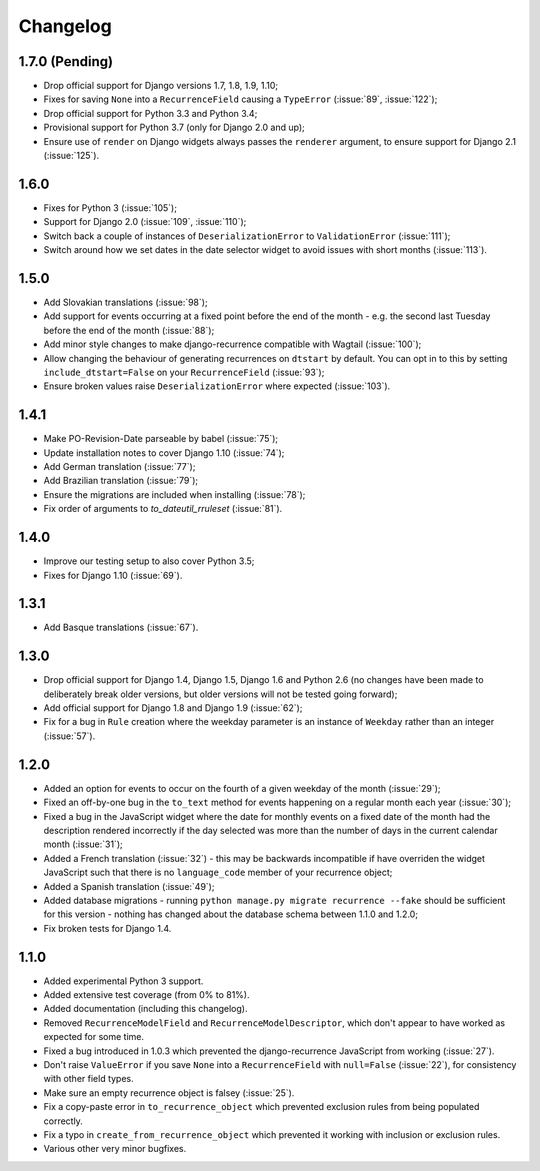 Changelog
=========

1.7.0 (Pending)
---------------

* Drop official support for Django versions 1.7, 1.8, 1.9, 1.10;
* Fixes for saving ``None`` into a ``RecurrenceField`` causing a
  ``TypeError`` (:issue:`89`, :issue:`122`);
* Drop official support for Python 3.3 and Python 3.4;
* Provisional support for Python 3.7 (only for Django 2.0 and up);
* Ensure use of ``render`` on Django widgets always passes the
  ``renderer`` argument, to ensure support for Django 2.1
  (:issue:`125`).

1.6.0
-----

* Fixes for Python 3 (:issue:`105`);
* Support for Django 2.0 (:issue:`109`, :issue:`110`);
* Switch back a couple of instances of ``DeserializationError`` to
  ``ValidationError`` (:issue:`111`);
* Switch around how we set dates in the date selector widget to avoid
  issues with short months (:issue:`113`).

1.5.0
-----

* Add Slovakian translations (:issue:`98`);
* Add support for events occurring at a fixed point before the
  end of the month - e.g. the second last Tuesday before the end of
  the month (:issue:`88`);
* Add minor style changes to make django-recurrence compatible with
  Wagtail (:issue:`100`);
* Allow changing the behaviour of generating recurrences on
  ``dtstart`` by default. You can opt in to this by setting
  ``include_dtstart=False`` on your ``RecurrenceField``
  (:issue:`93`);
* Ensure broken values raise ``DeserializationError`` where expected
  (:issue:`103`).

1.4.1
-----

* Make PO-Revision-Date parseable by babel (:issue:`75`);
* Update installation notes to cover Django 1.10 (:issue:`74`);
* Add German translation (:issue:`77`);
* Add Brazilian translation (:issue:`79`);
* Ensure the migrations are included when installing (:issue:`78`);
* Fix order of arguments to `to_dateutil_rruleset` (:issue:`81`).

1.4.0
-----

* Improve our testing setup to also cover Python 3.5;
* Fixes for Django 1.10 (:issue:`69`).

1.3.1
-----

* Add Basque translations (:issue:`67`).

1.3.0
-----

* Drop official support for Django 1.4, Django 1.5, Django 1.6 and
  Python 2.6 (no changes have been made to deliberately break older
  versions, but older versions will not be tested going forward);
* Add official support for Django 1.8 and Django 1.9 (:issue:`62`);
* Fix for a bug in ``Rule`` creation where the weekday parameter is
  an instance of ``Weekday`` rather than an integer (:issue:`57`).

1.2.0
-----

* Added an option for events to occur on the fourth of a given
  weekday of the month (:issue:`29`);
* Fixed an off-by-one bug in the ``to_text`` method for events
  happening on a regular month each year (:issue:`30`);
* Fixed a bug in the JavaScript widget where the date for monthly
  events on a fixed date of the month had the description rendered
  incorrectly if the day selected was more than the number of days in
  the current calendar month (:issue:`31`);
* Added a French translation (:issue:`32`) - this may be backwards
  incompatible if have overriden the widget JavaScript such that
  there is no ``language_code`` member of your recurrence object;
* Added a Spanish translation (:issue:`49`);
* Added database migrations - running ``python manage.py migrate
  recurrence --fake`` should be sufficient for this version - nothing
  has changed about the database schema between 1.1.0 and 1.2.0;
* Fix broken tests for Django 1.4.

1.1.0
-----

* Added experimental Python 3 support.
* Added extensive test coverage (from 0% to 81%).
* Added documentation (including this changelog).
* Removed ``RecurrenceModelField`` and ``RecurrenceModelDescriptor``,
  which don't appear to have worked as expected for some time.
* Fixed a bug introduced in 1.0.3 which prevented the
  django-recurrence JavaScript from working (:issue:`27`).
* Don't raise ``ValueError`` if you save ``None`` into a
  ``RecurrenceField`` with ``null=False`` (:issue:`22`), for
  consistency with other field types.
* Make sure an empty recurrence object is falsey (:issue:`25`).
* Fix a copy-paste error in ``to_recurrence_object`` which prevented
  exclusion rules from being populated correctly.
* Fix a typo in ``create_from_recurrence_object`` which prevented it
  working with inclusion or exclusion rules.
* Various other very minor bugfixes.
